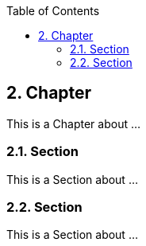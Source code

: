 :data-uri:
:icons: font
:last-update-label!:
:source-highlighter: coderay
:toc: left

== 2. Chapter

This is a Chapter about ...

=== 2.1. Section

This is a Section about ...

=== 2.2. Section

This is a Section about ...

